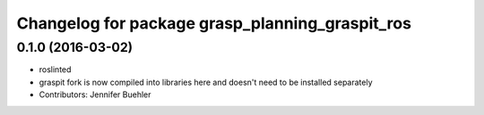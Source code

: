 ^^^^^^^^^^^^^^^^^^^^^^^^^^^^^^^^^^^^^^^^^^^^^^^^
Changelog for package grasp_planning_graspit_ros
^^^^^^^^^^^^^^^^^^^^^^^^^^^^^^^^^^^^^^^^^^^^^^^^

0.1.0 (2016-03-02)
------------------
* roslinted
* graspit fork is now compiled into libraries here and doesn't need to be installed separately
* Contributors: Jennifer Buehler
